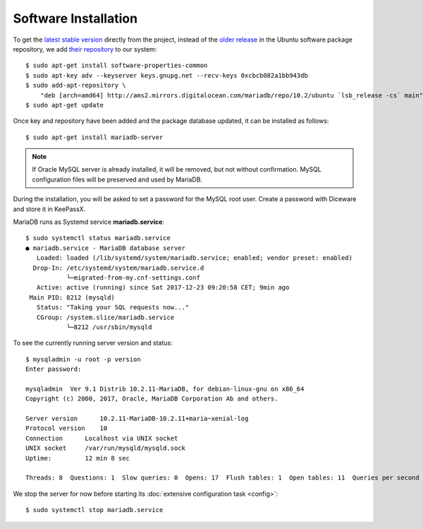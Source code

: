 Software Installation
=====================

To get the `latest stable version <https://downloads.mariadb.org/>`_ directly
from the project, instead of the `older release <http://packages.ubuntu.com
/trusty-updates/mariadb-server>`_ in the Ubuntu software package repository, we
add `their repository
<https://downloads.mariadb.org/mariadb/repositories/#mirror=digitalocean-ams>`_
to our system::

    $ sudo apt-get install software-properties-common
    $ sudo apt-key adv --keyserver keys.gnupg.net --recv-keys 0xcbcb082a1bb943db
    $ sudo add-apt-repository \
        "deb [arch=amd64] http://ams2.mirrors.digitalocean.com/mariadb/repo/10.2/ubuntu `lsb_release -cs` main"
    $ sudo apt-get update


Once key and repository have been added and the package database updated, it can
be installed as follows::

    $ sudo apt-get install mariadb-server


.. note::

    If Oracle MySQL server is already installed, it will be removed, but not
    without confirmation. MySQL configuration files will be preserved and used
    by MariaDB.


During the installation, you will be asked to set a password for the MySQL root
user. Create a password with Diceware and store it in KeePassX.

MariaDB runs as Systemd service **mariadb.service**::

    $ sudo systemctl status mariadb.service
    ● mariadb.service - MariaDB database server
       Loaded: loaded (/lib/systemd/system/mariadb.service; enabled; vendor preset: enabled)
      Drop-In: /etc/systemd/system/mariadb.service.d
               └─migrated-from-my.cnf-settings.conf
       Active: active (running) since Sat 2017-12-23 09:20:58 CET; 9min ago
     Main PID: 8212 (mysqld)
       Status: "Taking your SQL requests now..."
       CGroup: /system.slice/mariadb.service
               └─8212 /usr/sbin/mysqld


To see the currently running server version and status::

    $ mysqladmin -u root -p version
    Enter password:

    mysqladmin  Ver 9.1 Distrib 10.2.11-MariaDB, for debian-linux-gnu on x86_64
    Copyright (c) 2000, 2017, Oracle, MariaDB Corporation Ab and others.

    Server version      10.2.11-MariaDB-10.2.11+maria~xenial-log
    Protocol version    10
    Connection      Localhost via UNIX socket
    UNIX socket     /var/run/mysqld/mysqld.sock
    Uptime:         12 min 8 sec

    Threads: 8  Questions: 1  Slow queries: 0  Opens: 17  Flush tables: 1  Open tables: 11  Queries per second avg: 0.001

We stop the server for now before starting its :doc:`extensive configuration task <config>`::

  $ sudo systemctl stop mariadb.service


